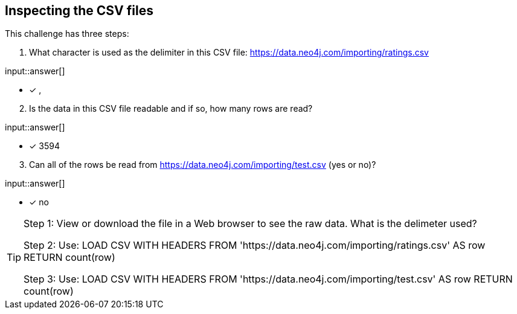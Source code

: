 :type: freetext

[.question.freetext]
== Inspecting the CSV files

This challenge has three steps:

. What character is used as the delimiter in this CSV file: https://data.neo4j.com/importing/ratings.csv

input::answer[]

* [x] ,

[start=2]
. Is the data in this CSV file readable and if so, how many rows are read?

input::answer[]

* [x] 3594

[start=3]
. Can all of the rows be read from https://data.neo4j.com/importing/test.csv (yes or no)?

input::answer[]

* [x] no

[TIP]
====
Step 1: View or download the file in a Web browser to see the raw data. What is the delimeter used?

Step 2: Use: LOAD CSV WITH HEADERS FROM 'https://data.neo4j.com/importing/ratings.csv' AS row RETURN count(row)

Step 3: Use: LOAD CSV WITH HEADERS FROM 'https://data.neo4j.com/importing/test.csv' AS row RETURN count(row)
====
